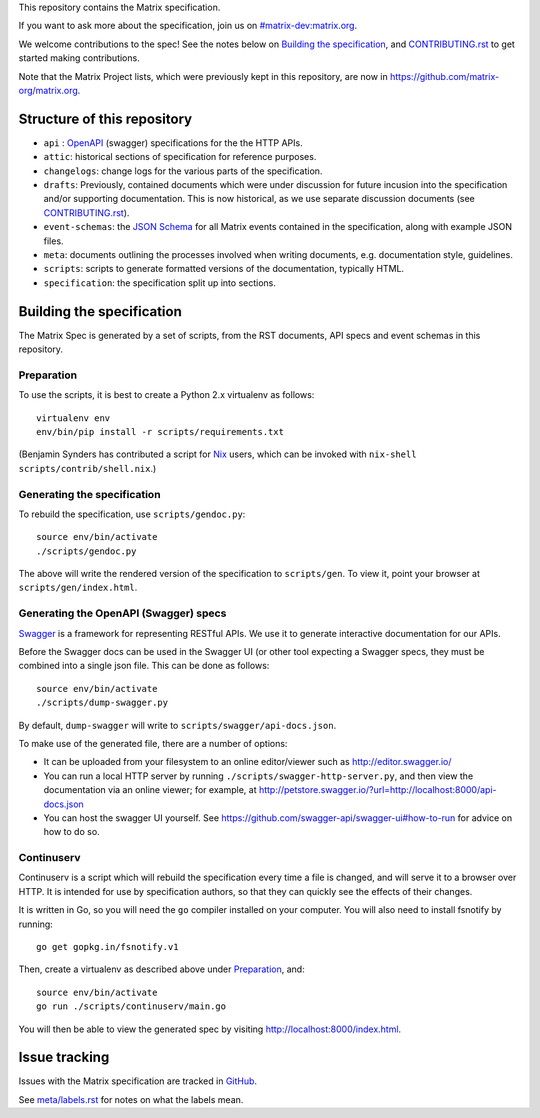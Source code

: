 This repository contains the Matrix specification.

If you want to ask more about the specification, join us on
`#matrix-dev:matrix.org <http://matrix.to/#/#matrix-dev:matrix.org>`_.

We welcome contributions to the spec! See the notes below on `Building the
specification`_, and `<CONTRIBUTING.rst>`_ to get started making contributions.

Note that the Matrix Project lists, which were previously kept in this
repository, are now in https://github.com/matrix-org/matrix.org.

Structure of this repository
============================

- ``api`` : `OpenAPI`_ (swagger) specifications for the the HTTP APIs.
- ``attic``: historical sections of specification for reference
  purposes.
- ``changelogs``: change logs for the various parts of the
  specification.
- ``drafts``: Previously, contained documents which were under discussion for
  future incusion into the specification and/or supporting documentation. This
  is now historical, as we use separate discussion documents (see
  `<CONTRIBUTING.rst>`_).
- ``event-schemas``: the `JSON Schema`_ for all Matrix events
  contained in the specification, along with example JSON files.
- ``meta``: documents outlining the processes involved when writing
  documents, e.g. documentation style, guidelines.
- ``scripts``: scripts to generate formatted versions of the
  documentation, typically HTML.
- ``specification``: the specification split up into sections.

.. _OpenAPI: https://github.com/OAI/OpenAPI-Specification/blob/master/versions/2.0.md
.. _JSON Schema: http://json-schema.org/

Building the specification
==========================

The Matrix Spec is generated by a set of scripts, from the RST documents, API
specs and event schemas in this repository.

Preparation
-----------

To use the scripts, it is best to create a Python 2.x virtualenv as follows::

  virtualenv env
  env/bin/pip install -r scripts/requirements.txt

(Benjamin Synders has contributed a script for `Nix`_ users, which can be
invoked with ``nix-shell scripts/contrib/shell.nix``.)

.. TODO: Possibly we need some libs installed; should record what they are.

.. _`Nix`: https://nixos.org/nix/

Generating the specification
----------------------------

To rebuild the specification, use ``scripts/gendoc.py``::

  source env/bin/activate
  ./scripts/gendoc.py

The above will write the rendered version of the specification to
``scripts/gen``. To view it, point your browser at ``scripts/gen/index.html``.

Generating the OpenAPI (Swagger) specs
--------------------------------------

`Swagger`_ is a framework for representing RESTful APIs. We use it to generate
interactive documentation for our APIs.

Before the Swagger docs can be used in the Swagger UI (or other tool expecting
a Swagger specs, they must be combined into a single json file. This can be
done as follows::

  source env/bin/activate
  ./scripts/dump-swagger.py

By default, ``dump-swagger`` will write to ``scripts/swagger/api-docs.json``.

To make use of the generated file, there are a number of options:

* It can be uploaded from your filesystem to an online editor/viewer such as
  http://editor.swagger.io/
* You can run a local HTTP server by running
  ``./scripts/swagger-http-server.py``, and then view the documentation via an
  online viewer; for example, at
  http://petstore.swagger.io/?url=http://localhost:8000/api-docs.json
* You can host the swagger UI yourself. See
  https://github.com/swagger-api/swagger-ui#how-to-run for advice on how to do
  so.

.. _`Swagger`: http://swagger.io/

Continuserv
-----------

Continuserv is a script which will rebuild the specification every time a file
is changed, and will serve it to a browser over HTTP. It is intended for use by
specification authors, so that they can quickly see the effects of their
changes.

It is written in Go, so you will need the ``go`` compiler installed on your
computer. You will also need to install fsnotify by running::

  go get gopkg.in/fsnotify.v1

Then, create a virtualenv as described above under `Preparation`_,
and::

  source env/bin/activate
  go run ./scripts/continuserv/main.go

You will then be able to view the generated spec by visiting
http://localhost:8000/index.html.

Issue tracking
==============

Issues with the Matrix specification are tracked in `GitHub
<https://github.com/matrix-org/matrix-doc/issues>`_.

See `meta/labels.rst <meta/labels.rst>`_ for notes on what the labels mean.
